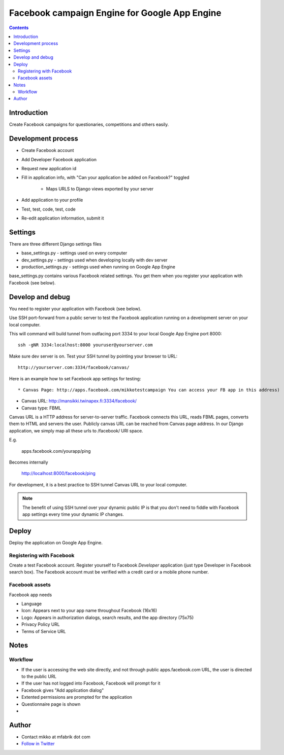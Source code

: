 =================================================
 Facebook campaign Engine for Google App Engine 
=================================================

.. contents ::

Introduction
============

Create Facebook campaigns for questionaries, competitions and others easily.

Development process
===================

- Create Facebook account

- Add Developer Facebook application

- Request new application id

- Fill in application info, with "Can your application be added on Facebook?" toggled

    - Maps URLS to Django views exported by your server

- Add application to your profile

- Test, test, code, test, code

- Re-edit application information, submit it

Settings
========

There are three different Django settings files

* base_settings.py - settings used on every computer

* dev_settings.py - settings used when developing locally with dev server

* production_settings.py - settings used when running on Google App Engine

base_settings.py contains various Facebook related settings. You
get them when you register your application with Facebook (see below).

Develop and debug
=================

You need to register your application with Facebook (see below).

Use SSH port-forward from a public server to test the Facebook application running on a development 
server on your local computer.

This will command will build tunnel from outfacing port 3334 to your local Google App Engine port 8000:: 

    ssh -gNR 3334:localhost:8000 youruser@yourserver.com
    
Make sure dev server is on. Test your SSH tunnel by pointing your browser to URL::

    http://yourserver.com:3334/facebook/canvas/
    
Here is an example how to set Facebook app settings for testing::

* Canvas Page: http://apps.facebook.com/mikkotestcampaign You can access your FB app in this address)

* Canvas URL: http://mansikki.twinapex.fi:3334/facebook/ 

* Canvas type: FBML


Canvas URL is a HTTP address for server-to-server traffic. Facebook connects this URL, reads FBML pages, converts them to HTML
and servers the user. Publicly canvas URL can be reached from Canvas page address. 
In our Django application, we simply map all these urls to /facebook/ URI space.

E.g.

    apps.facebook.com/yourapp/ping
    
Becomes internally

    http://localhost:8000/facebook/ping

For development, it is a best practice to SSH tunnel Canvas URL to your local computer.

.. note ::

    The benefit of using SSH tunnel over your dynamic public IP is that you don't need to fiddle with Facebook 
    app settings every time your dynamic IP changes.



Deploy
======

Deploy the application on Google App Engine.

Registering with Facebook
-------------------------

Create a test Facebook account. Register yourself to Facebook *Developer* application (just type Developer in Facebook search box).
The Facebook account must be verified with a credit card or a mobile phone number.

Facebook assets
---------------

Facebook app needs 

* Language

* Icon: Appears next to your app name throughout Facebook (16x16)

* Logo: Appears in authorization dialogs, search results, and the app directory (75x75)

* Privacy Policy URL

* Terms of Service URL

Notes
=====

Workflow
--------

* If the user is accessing the web site directly, and not through public apps.facebook.com URL, the user is directed to the public URL

* If the user has not logged into Facebook, Facebook will prompt for it

* Facebook gives "Add application dialog"

* Extented permissions are prompted for the application

* Questionnaire page is shown

* 

Author
======

* Contact mikko at mfabrik dot com

* `Follow in Twitter <http://twitter.com/moo9000>`_
